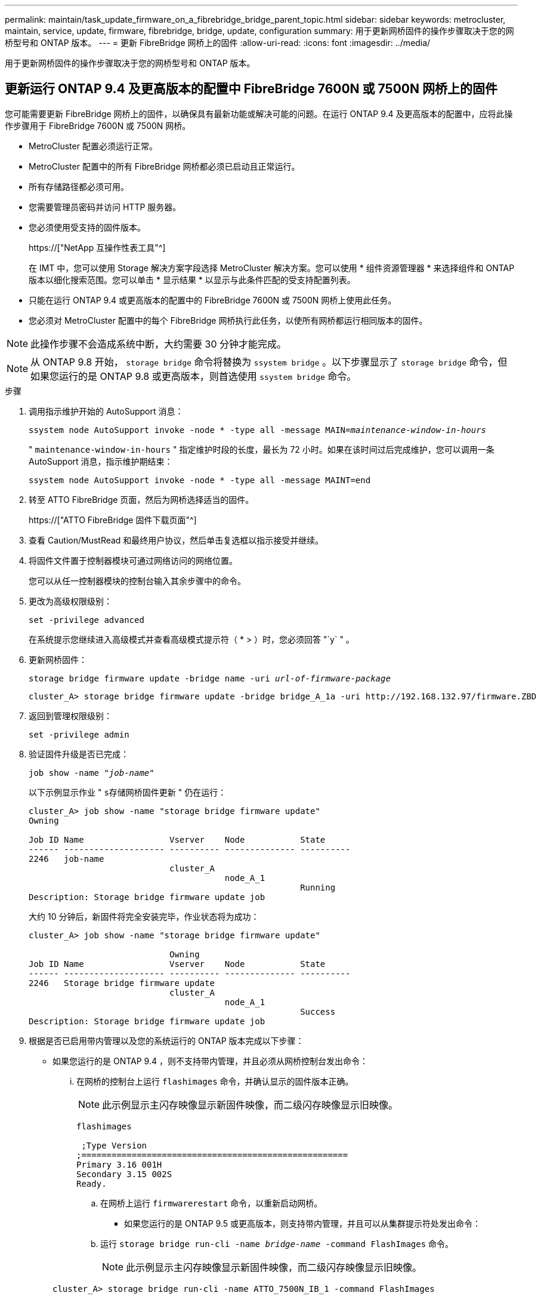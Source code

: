 ---
permalink: maintain/task_update_firmware_on_a_fibrebridge_bridge_parent_topic.html 
sidebar: sidebar 
keywords: metrocluster, maintain, service, update, firmware, fibrebridge, bridge, update, configuration 
summary: 用于更新网桥固件的操作步骤取决于您的网桥型号和 ONTAP 版本。 
---
= 更新 FibreBridge 网桥上的固件
:allow-uri-read: 
:icons: font
:imagesdir: ../media/


[role="lead"]
用于更新网桥固件的操作步骤取决于您的网桥型号和 ONTAP 版本。



== 更新运行 ONTAP 9.4 及更高版本的配置中 FibreBridge 7600N 或 7500N 网桥上的固件

您可能需要更新 FibreBridge 网桥上的固件，以确保具有最新功能或解决可能的问题。在运行 ONTAP 9.4 及更高版本的配置中，应将此操作步骤用于 FibreBridge 7600N 或 7500N 网桥。

* MetroCluster 配置必须运行正常。
* MetroCluster 配置中的所有 FibreBridge 网桥都必须已启动且正常运行。
* 所有存储路径都必须可用。
* 您需要管理员密码并访问 HTTP 服务器。
* 您必须使用受支持的固件版本。
+
https://["NetApp 互操作性表工具"^]

+
在 IMT 中，您可以使用 Storage 解决方案字段选择 MetroCluster 解决方案。您可以使用 * 组件资源管理器 * 来选择组件和 ONTAP 版本以细化搜索范围。您可以单击 * 显示结果 * 以显示与此条件匹配的受支持配置列表。

* 只能在运行 ONTAP 9.4 或更高版本的配置中的 FibreBridge 7600N 或 7500N 网桥上使用此任务。
* 您必须对 MetroCluster 配置中的每个 FibreBridge 网桥执行此任务，以使所有网桥都运行相同版本的固件。



NOTE: 此操作步骤不会造成系统中断，大约需要 30 分钟才能完成。


NOTE: 从 ONTAP 9.8 开始， `storage bridge` 命令将替换为 `ssystem bridge` 。以下步骤显示了 `storage bridge` 命令，但如果您运行的是 ONTAP 9.8 或更高版本，则首选使用 `ssystem bridge` 命令。

.步骤
. 调用指示维护开始的 AutoSupport 消息：
+
`ssystem node AutoSupport invoke -node * -type all -message MAIN=_maintenance-window-in-hours_`

+
" `maintenance-window-in-hours` " 指定维护时段的长度，最长为 72 小时。如果在该时间过后完成维护，您可以调用一条 AutoSupport 消息，指示维护期结束：

+
`ssystem node AutoSupport invoke -node * -type all -message MAINT=end`

. 转至 ATTO FibreBridge 页面，然后为网桥选择适当的固件。
+
https://["ATTO FibreBridge 固件下载页面"^]

. 查看 Caution/MustRead 和最终用户协议，然后单击复选框以指示接受并继续。
. 将固件文件置于控制器模块可通过网络访问的网络位置。
+
您可以从任一控制器模块的控制台输入其余步骤中的命令。

. 更改为高级权限级别：
+
`set -privilege advanced`

+
在系统提示您继续进入高级模式并查看高级模式提示符（ * > ）时，您必须回答 "`y` " 。

. 更新网桥固件：
+
`storage bridge firmware update -bridge name -uri _url-of-firmware-package_`

+
[listing]
----
cluster_A> storage bridge firmware update -bridge bridge_A_1a -uri http://192.168.132.97/firmware.ZBD
----
. 返回到管理权限级别：
+
`set -privilege admin`

. 验证固件升级是否已完成：
+
`job show -name "_job-name_"`

+
以下示例显示作业 " `s存储网桥固件更新` " 仍在运行：

+
[listing]
----
cluster_A> job show -name "storage bridge firmware update"
Owning

Job ID Name                 Vserver    Node           State
------ -------------------- ---------- -------------- ----------
2246   job-name
                            cluster_A
                                       node_A_1
                                                      Running
Description: Storage bridge firmware update job
----
+
大约 10 分钟后，新固件将完全安装完毕，作业状态将为成功：

+
[listing]
----
cluster_A> job show -name "storage bridge firmware update"

                            Owning
Job ID Name                 Vserver    Node           State
------ -------------------- ---------- -------------- ----------
2246   Storage bridge firmware update
                            cluster_A
                                       node_A_1
                                                      Success
Description: Storage bridge firmware update job
----
. 根据是否已启用带内管理以及您的系统运行的 ONTAP 版本完成以下步骤：
+
** 如果您运行的是 ONTAP 9.4 ，则不支持带内管理，并且必须从网桥控制台发出命令：
+
... 在网桥的控制台上运行 `flashimages` 命令，并确认显示的固件版本正确。
+

NOTE: 此示例显示主闪存映像显示新固件映像，而二级闪存映像显示旧映像。





+
[listing]
----
flashimages

 ;Type Version
;=====================================================
Primary 3.16 001H
Secondary 3.15 002S
Ready.
----
+
.. 在网桥上运行 `firmwarerestart` 命令，以重新启动网桥。
+
*** 如果您运行的是 ONTAP 9.5 或更高版本，则支持带内管理，并且可以从集群提示符处发出命令：


.. 运行 `storage bridge run-cli -name _bridge-name_ -command FlashImages` 命令。
+

NOTE: 此示例显示主闪存映像显示新固件映像，而二级闪存映像显示旧映像。

+
[listing]
----
cluster_A> storage bridge run-cli -name ATTO_7500N_IB_1 -command FlashImages

[Job 2257]

;Type         Version
;=====================================================
Primary 3.16 001H
Secondary 3.15 002S
Ready.


[Job 2257] Job succeeded.
----
.. 如有必要，重新启动网桥：
+
`storage bridge run-cli -name ATto_7500N_IB_1 -command firmwareRestart`

+

NOTE: 从 ATTO 固件版本 2.95 开始，网桥将自动重新启动，不需要执行此步骤。



. 验证网桥是否已正确重新启动：
+
`ssysconfig`

+
系统布线时应使用多路径高可用性（两个控制器均可通过网桥访问每个堆栈中的磁盘架）。

+
[listing]
----
cluster_A> node run -node cluster_A-01 -command sysconfig
NetApp Release 9.6P8: Sat May 23 16:20:55 EDT 2020
System ID: 1234567890 (cluster_A-01); partner ID: 0123456789 (cluster_A-02)
System Serial Number: 200012345678 (cluster_A-01)
System Rev: A4
System Storage Configuration: Quad-Path HA
----
. 验证 FibreBridge 固件是否已更新：
+
`storage bridge show -fields fw-version ， symbol-name`

+
[listing]
----
cluster_A> storage bridge show -fields fw-version,symbolic-name
name fw-version symbolic-name
----------------- ----------------- -------------
ATTO_20000010affeaffe 3.10 A06X bridge_A_1a
ATTO_20000010affeffae 3.10 A06X bridge_A_1b
ATTO_20000010affeafff 3.10 A06X bridge_A_2a
ATTO_20000010affeaffa 3.10 A06X bridge_A_2b
4 entries were displayed.
----
. 从网桥的提示符处验证分区是否已更新：
+
`闪存映像`

+
主闪存映像显示新固件映像，而二级闪存映像显示旧映像。

+
[listing]
----
Ready.
flashimages

;Type         Version
;=====================================================
   Primary    3.16 001H
 Secondary    3.15 002S

 Ready.
----
. 重复步骤 5 至 10 ，以确保两个闪存映像均已更新到同一版本。
. 验证两个闪存映像是否已更新到同一版本。
+
`闪存映像`

+
对于这两个分区，输出应显示相同的版本。

+
[listing]
----
Ready.
flashimages

;Type         Version
;=====================================================
   Primary    3.16 001H
 Secondary    3.16 001H

 Ready.
----
. 对下一个网桥重复步骤 5 到 13 ，直到 MetroCluster 配置中的所有网桥都已更新为止。




== 更新运行 ONTAP 9.3.x 及更早版本或 6500N 网桥的配置中 FibreBridge 7500N 上的固件

您可能需要更新 FibreBridge 网桥上的固件，以确保具有最新功能或解决可能的问题。在运行 ONTAP 9.3.x 的配置中，应将此操作步骤用于 FibreBridge 7500N ；在所有受支持的 ONTAP 版本中，此 应用于 FibreBridge 6500N 网桥。

.开始之前
* MetroCluster 配置必须运行正常。
* MetroCluster 配置中的所有 FibreBridge 网桥都必须已启动且正常运行。
* 所有存储路径都必须可用。
* 您需要管理员密码以及对 FTP 或 SCP 服务器的访问权限。
* 您必须使用受支持的固件版本。
+
https://["NetApp 互操作性表工具"^]

+
在 IMT 中，您可以使用 Storage 解决方案字段选择 MetroCluster 解决方案。您可以使用 * 组件资源管理器 * 来选择组件和 ONTAP 版本以细化搜索范围。您可以单击 * 显示结果 * 以显示与此条件匹配的受支持配置列表。



您可以对 FibreBridge 7500N 或 6500N 网桥使用此任务。从 ONTAP 9.3 开始，您可以使用 ONTAP storage bridge firmware update 命令更新 FibreBridge 7500N 网桥上的网桥固件。

link:task_update_firmware_on_a_fibrebridge_bridge_parent_topic.html["更新运行 ONTAP 9.4 及更高版本的配置中 FibreBridge 7600N 或 7500N 网桥上的固件"]

您必须对 MetroCluster 配置中的每个 FibreBridge 网桥执行此任务，以使所有网桥都运行相同版本的固件。


NOTE: 此操作步骤不会造成系统中断，大约需要 30 分钟才能完成。

.步骤
. 调用指示维护开始的 AutoSupport 消息：
+
`ssystem node AutoSupport invoke -node * -type all -message MAIN=_maintenance-window-in-hours_`

+
"` maintenance-window-in-hours_` " 指定维护时段的长度，最长为 72 小时。如果在该时间过后完成维护，您可以调用一条 AutoSupport 消息，指示维护期结束：

+
`ssystem node AutoSupport invoke -node * -type all -message MAINT=end`

. 转至 ATTO FibreBridge 页面，然后为网桥选择适当的固件。
+
https://["ATTO FibreBridge 固件下载页面"^]

. 查看 Caution/MustRead 和最终用户协议，然后单击复选框以指示接受并继续。
. 使用 ATTO FibreBridge 固件下载页面上操作步骤的步骤 1 至 3 下载网桥固件文件。
. 为 ATTO FibreBridge 固件下载页面和发行说明创建一份副本，以供您在更新每个网桥上的固件时参考。
. 更新网桥：
+
.. 在 FibreBridge 网桥上安装固件。
+
*** 如果您使用的是 ATTO FibreBridge 7500N 网桥，请参见 _ATTO FibreBridge 7500N 安装和操作手册 _ 的 "`更新固件` " 一节中提供的说明。
*** 如果您使用的是 ATTO FibreBridge 6500N 网桥，请参见 _ATTO FibreBridge 6500N 安装和操作手册 _ 的 "`更新固件` " 一节中提供的说明。
+
* 注意： * 请确保现在重新启动各个网桥。如果您等待并同时重新启动堆栈中的两个网桥，则控制器可能无法访问驱动器，从而导致丛故障或多磁盘崩溃。

+
网桥应重新启动。



.. 从任一控制器的控制台中，验证网桥是否已正确重新启动：
+
`ssysconfig`

+
系统布线时应使用多路径高可用性（两个控制器均可通过网桥访问每个堆栈中的磁盘架）。

+
[listing]
----
cluster_A::> node run -node cluster_A-01 -command sysconfig
NetApp Release 9.1P7: Sun Aug 13 22:33:49 PDT 2017
System ID: 1234567890 (cluster_A-01); partner ID: 0123456789 (cluster_A-02)
System Serial Number: 200012345678 (cluster_A-01)
System Rev: A4
System Storage Configuration: Quad-Path HA
----
.. 从任一控制器的控制台中，验证 FibreBridge 固件是否已更新：
+
`storage bridge show -fields fw-version ， symbol-name`

+
[listing]
----
cluster_A::> storage bridge show -fields fw-version,symbolic-name
 name              fw-version        symbolic-name
 ----------------- ----------------- -------------
 ATTO_10.0.0.1     1.63 071C 51.01   bridge_A_1a
 ATTO_10.0.0.2     1.63 071C 51.01   bridge_A_1b
 ATTO_10.0.1.1     1.63 071C 51.01   bridge_B_1a
 ATTO_10.0.1.2     1.63 071C 51.01   bridge_B_1b
 4 entries were displayed.
----
.. 在同一网桥上重复上述子步骤以更新第二个分区。
.. 验证两个分区是否均已更新：
+
`闪存映像`

+
对于这两个分区，输出应显示相同的版本。

+
[listing]
----
Ready.
flashimages
4
;Type         Version
;=====================================================
Primary    2.80 003T
Secondary    2.80 003T
Ready.
----


. 对下一个网桥重复上述步骤，直到 MetroCluster 配置中的所有网桥都已更新为止。

